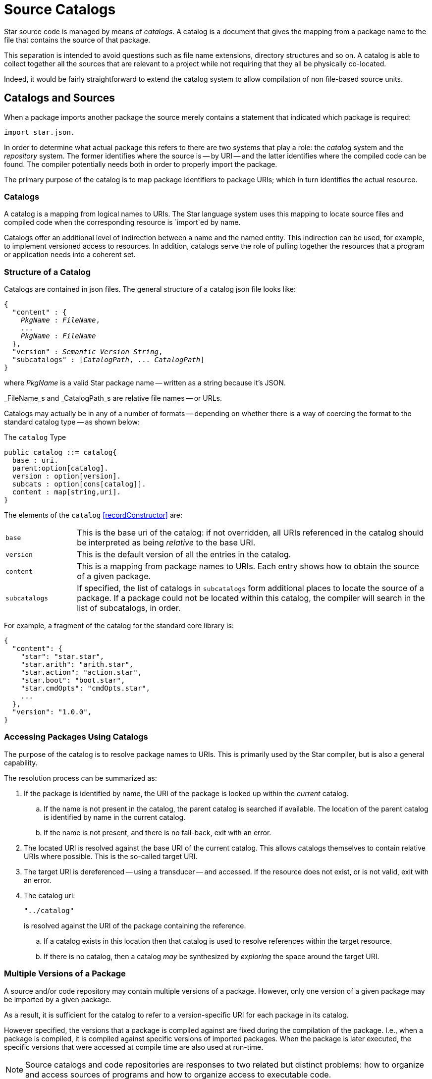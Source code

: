 = Source Catalogs

Star source code is managed by means of _catalogs_. A catalog is
a document that gives the mapping from a package name to the file that
contains the source of that package.

This separation is intended to avoid questions such as file name
extensions, directory structures and so on. A catalog is able to
collect together all the sources that are relevant to a project while
not requiring that they all be physically co-located.

Indeed, it would be fairly straightforward to extend the catalog
system to allow compilation of non file-based source units.

== Catalogs and Sources

When a package imports another package the source merely contains a
statement that indicated which package is required:

[source,star]
----
import star.json.
----

In order to determine what actual package this refers to there are two
systems that play a role: the _catalog_ system and the
_repository_ system. The former identifies where the source is --
by URI -- and the latter identifies where the compiled code can be
found. The compiler potentially needs both in order to properly import
the package.

The primary purpose of the catalog is to map package identifiers to
package URIs; which in turn identifies the actual resource.

=== Catalogs

A catalog is a mapping from logical names to URIs. The Star
language system uses this mapping to locate source files and compiled
code when the corresponding resource is `import`ed by name.

Catalogs offer an additional level of indirection between a name and
the named entity. This indirection can be used, for example, to
implement versioned access to resources. In addition, catalogs serve
the role of pulling together the resources that a program or
application needs into a coherent set.


=== Structure of a Catalog

Catalogs are contained in json files. The
general structure of a catalog json file looks like:

[source,star,subs="quotes"]
----
{
  "content" : {
    _PkgName_ : _FileName_,
    ...
    _PkgName_ : _FileName_
  },
  "version" : _Semantic Version String_,
  "subcatalogs" : [_CatalogPath_, ... _CatalogPath_]
}
----
where _PkgName_ is a valid Star package name -- written as a
string because it's JSON.

_FileName_s and _CatalogPath_s are relative file names -- or URLs.

Catalogs may actually be in any of a number of formats -- depending on whether
there is a way of coercing the format to the standard catalog type --
as shown below:

[#catalogType]
.The `catalog` Type
[source,star]
----
public catalog ::= catalog{
  base : uri.
  parent:option[catalog].
  version : option[version].
  subcats : option[cons[catalog]].
  content : map[string,uri].
}
----

The elements of the `catalog` <<recordConstructor>> are:

[cols="1,5"]
|===
| `base`
| This is the base uri of the catalog: if not overridden, all URIs
referenced in the catalog should be interpreted as being
_relative_ to the base URI.

| `version`
| This is the default version of all the entries in the catalog.

| `content`
| This is a mapping from package names to URIs. Each entry shows how
to obtain the source of a given package.

| `subcatalogs`
| If specified, the list of catalogs in `subcatalogs` form
additional places to locate the source of a package. If a package
could not be located within this catalog, the compiler will search in
the list of subcatalogs, in order.
|===

For example, a fragment of the catalog for the standard core library
is:

[source,star]
----
{
  "content": {
    "star": "star.star",
    "star.arith": "arith.star",
    "star.action": "action.star",
    "star.boot": "boot.star",
    "star.cmdOpts": "cmdOpts.star",
    ...
  },
  "version": "1.0.0",
}
----

=== Accessing Packages Using Catalogs
(((accessing packages with catalogs)))
(((catalog,accessing packages with)))

The purpose of the catalog is to resolve package names to URIs. This
is primarily used by the Star compiler, but is also a general
capability.

The resolution process can be summarized as:

. If the package is identified by name, the URI of the package is looked
up within the _current_ catalog.

.. If the name is not present in the catalog, the parent catalog is
searched if available. The location of the parent catalog is
identified by name in the current catalog.
.. If the name is not present, and there is no fall-back, exit with an error.

. The located URI is resolved against the base URI of the current
catalog. This allows catalogs themselves to contain relative URIs
where possible.  This is the so-called target URI.
. The target URI is dereferenced -- using a transducer -- and
accessed. If the resource does not exist, or is not valid, exit with
an error.
. The catalog uri:
+
[source,star]
----
"../catalog"
----
+
is resolved against the URI of the package containing the reference.

.. If a catalog exists in this location then that catalog is used to
resolve references within the target resource.

.. If there is no catalog, then a catalog _may_ be synthesized by
_exploring_ the space around the target URI.

=== Multiple Versions of a Package
(((package,multiple versions)))
A source and/or code repository may contain multiple versions of a
package. However, only one version of a given package may be imported
by a given package.

As a result, it is sufficient for the catalog to refer to a
version-specific URI for each package in its catalog.

However specified, the versions that a package is compiled against are
fixed during the compilation of the package. I.e., when a package is
compiled, it is compiled against specific versions of imported
packages. When the package is later executed, the specific versions
that were accessed at compile time are also used at run-time.

NOTE: Source catalogs and code repositories are responses to two related but
distinct problems: how to organize and access sources of programs and
how to organize access to executable code.

